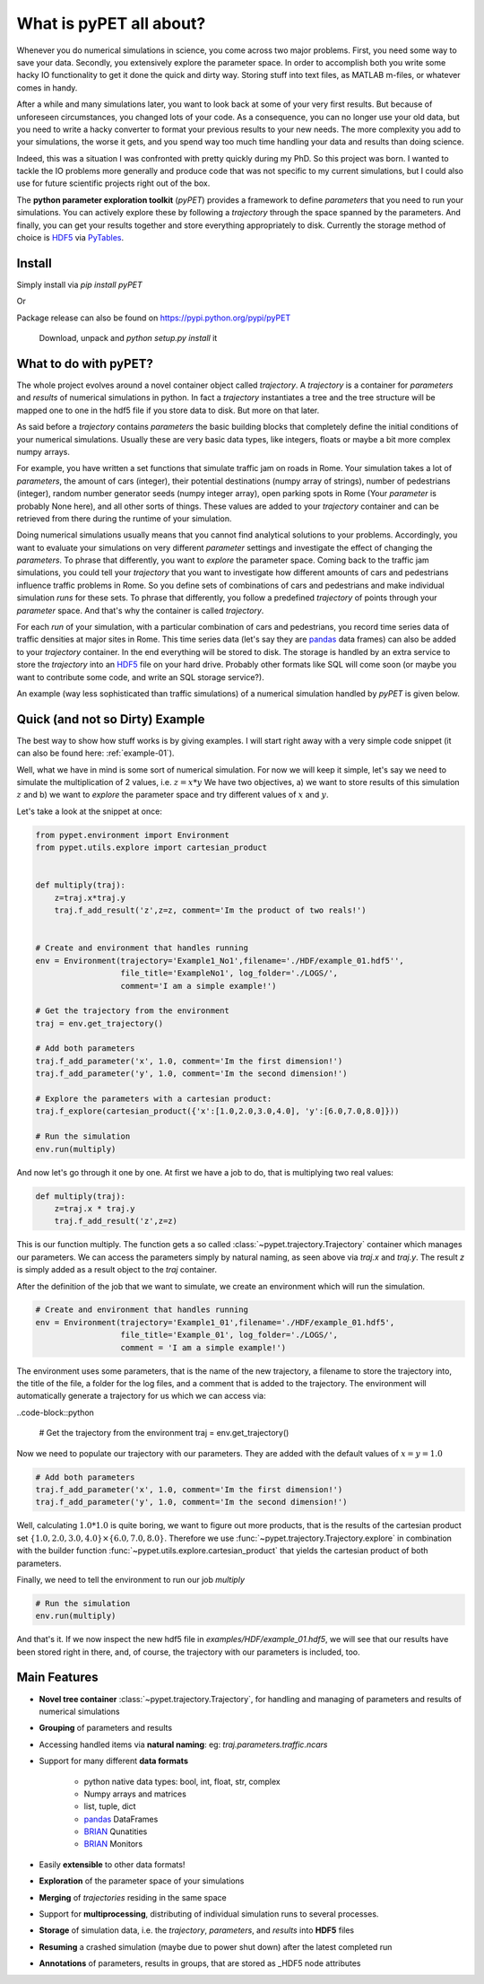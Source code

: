 ================================
What is pyPET all about?
================================

Whenever you do numerical simulations in science, you come across two major problems.
First, you need some way to save your data. Secondly, you extensively explore the parameter space.
In order to accomplish both you write some hacky IO functionality to get it done the quick and
dirty way. Storing stuff into text files, as MATLAB m-files, or whatever comes in handy.

After a while and many simulations later, you want to look back at some of your very
first results. But because of
unforeseen circumstances, you changed lots of your code. As a consequence, you can no longer
use your old data, but you need to write a hacky converter to format your previous results
to your new needs.
The more complexity you add to your simulations, the worse it gets, and you spend way
too much time handling your data and results than doing science.

Indeed, this was a situation I was confronted with pretty quickly during my PhD.
So this project was born. I wanted to tackle the IO problems more generally and produce code
that was not specific to my current simulations, but I could also use for future scientific
projects right out of the box.

The **python parameter exploration toolkit** (*pyPET*) provides a framework to define *parameters* that
you need to run your simulations.
You can actively explore these by following a *trajectory* through the space spanned
by the parameters.
And finally, you can get your results together and store everything appropriately to disk.
Currently the storage method of choice is HDF5_ via PyTables_.

.. _HDF5: http://www.hdfgroup.org/HDF5/

.. _PyTables: http://www.pytables.org/moin/PyTables

---------------------------
Install
---------------------------

Simply install via `pip install pyPET`

Or

Package release can also be found on https://pypi.python.org/pypi/pyPET

    Download, unpack and `python setup.py install` it

---------------------------------
What to do with pyPET?
---------------------------------

The whole project evolves around a novel container object called *trajectory*.
A *trajectory* is a container for *parameters* and *results* of numerical simulations
in python. In fact a *trajectory* instantiates a tree and the
tree structure will be mapped one to one in the hdf5 file if you store data to disk.
But more on that later.

As said before a *trajectory* contains *parameters* the basic building blocks that
completely define the initial conditions of your numerical simulations. Usually these are
very basic data types, like integers, floats or maybe a bit more complex numpy arrays.

For example, you have written a set functions that simulate traffic
jam on roads in Rome. Your simulation takes a lot of *parameters*, the amount of
cars (integer), their potential destinations (numpy array of strings),
number of pedestrians (integer),
random number generator seeds (numpy integer array), open parking spots in Rome
(Your *parameter* is probably None here), and all other sorts of things.
These values are added to your *trajectory* container and can be retrieved from there
during the runtime of your simulation.

Doing numerical simulations usually means that you cannot find analytical solutions to your
problems. Accordingly, you want to evaluate your simulations on very different *parameter* settings
and investigate the effect of changing the *parameters*. To phrase that differently, you want to
*explore* the parameter space. Coming back to the traffic jam simulations, you could tell your
*trajectory* that you want to investigate how different amounts of cars and pedestrians
influence traffic problems in Rome. So you define sets of combinations of cars and pedestrians
and make individual simulation *runs* for these sets. To phrase that differently, you follow a predefined
*trajectory* of points through your *parameter* space.
And that's why the container is called *trajectory*.

For each *run* of your simulation, with a particular combination of cars and pedestrians, you
record time series data of traffic densities at major sites in Rome. This time series data
(let's say they are pandas_ data frames) can also be added to your *trajectory* container.
In the end everything will be stored to disk. The storage is handled by an
extra service to store the *trajectory* into an
HDF5_ file on your hard drive. Probably other formats like SQL will come soon (or maybe you
want to contribute some code, and write an SQL storage service?).

An example (way less sophisticated than traffic simulations)
of a numerical simulation handled by *pyPET* is given below.


.. _HDF5: http://www.hdfgroup.org/HDF5/

.. _pandas: http://pandas.pydata.org/



--------------------------------
Quick (and not so Dirty) Example
--------------------------------

The best way to show how stuff works is by giving examples. I will start right away with a
very simple code snippet (it can also be found here: :ref:`example-01`).

Well, what we have in mind is some sort of numerical simulation. For now we will keep it simple,
let's say we need to simulate the multiplication of 2 values, i.e. :math:`z=x*y`
We have two objectives, a) we want to store results of this simulation :math:`z` and
b) we want to *explore* the parameter space and try different values of :math:`x` and :math:`y`.

Let's take a look at the snippet at once:

.. code-block:: python

    from pypet.environment import Environment
    from pypet.utils.explore import cartesian_product


    def multiply(traj):
        z=traj.x*traj.y
        traj.f_add_result('z',z=z, comment='Im the product of two reals!')


    # Create and environment that handles running
    env = Environment(trajectory='Example1_No1',filename='./HDF/example_01.hdf5'',
                      file_title='ExampleNo1', log_folder='./LOGS/',
                      comment='I am a simple example!')

    # Get the trajectory from the environment
    traj = env.get_trajectory()

    # Add both parameters
    traj.f_add_parameter('x', 1.0, comment='Im the first dimension!')
    traj.f_add_parameter('y', 1.0, comment='Im the second dimension!')

    # Explore the parameters with a cartesian product:
    traj.f_explore(cartesian_product({'x':[1.0,2.0,3.0,4.0], 'y':[6.0,7.0,8.0]}))

    # Run the simulation
    env.run(multiply)



And now let's go through it one by one. At first we have a job to do, that is multiplying two real
values:

.. code-block:: python

    def multiply(traj):
        z=traj.x * traj.y
        traj.f_add_result('z',z=z)

This is our function multiply. The function gets a so called :class:`~pypet.trajectory.Trajectory`
container which manages our parameters. We can access the parameters simply by natural naming,
as seen above via `traj.x` and `traj.y`. The result `z` is simply added as a result object to the
`traj` container.

After the definition of the job that we want to simulate, we create an environment which
will run the simulation.

.. code-block:: python

    # Create and environment that handles running
    env = Environment(trajectory='Example1_01',filename='./HDF/example_01.hdf5',
                      file_title='Example_01', log_folder='./LOGS/',
                      comment = 'I am a simple example!')


The environment uses some parameters, that is the name of the new trajectory, a filename to
store the trajectory into, the title of the file, a folder for the log files, and a
comment that is added to the trajectory.
The environment will automatically generate a trajectory for us which we can access via:


..code-block::python

    # Get the trajectory from the environment
    traj = env.get_trajectory()

Now we need to populate our trajectory with our parameters. They are added with the default values
of :math:`x=y=1.0`

.. code-block:: python

    # Add both parameters
    traj.f_add_parameter('x', 1.0, comment='Im the first dimension!')
    traj.f_add_parameter('y', 1.0, comment='Im the second dimension!')

Well, calculating :math:`1.0*1.0` is quite boring, we want to figure out more products, that is
the results of the cartesian product set :math:`\{1.0,2.0,3.0,4.0\} \times \{6.0,7.0,8.0\}`.
Therefore we use :func:`~pypet.trajectory.Trajectory.explore` in combination with the builder function
:func:`~pypet.utils.explore.cartesian_product` that yields the cartesian product of both parameters.

Finally, we need to tell the environment to run our job `multiply`

.. code-block:: python

    # Run the simulation
    env.run(multiply)

And that's it. If we now inspect the new hdf5 file in `examples/HDF/example_01.hdf5`,
we will see that our results have been stored right in there, and, of course, the trajectory with
our parameters is included, too.

.. image:: /figures/example_01.png



------------------------------
Main Features
------------------------------

* **Novel tree container** :class:`~pypet.trajectory.Trajectory`, for handling and managing of
  parameters and results of numerical simulations

* **Grouping** of parameters and results

* Accessing handled items via **natural naming**: eg: `traj.parameters.traffic.ncars`

* Support for many different **data formats**

    * python native data types: bool, int, float, str, complex

    * Numpy arrays and matrices

    * list, tuple, dict

    * pandas_ DataFrames

    * BRIAN_ Qunatities

    * BRIAN_ Monitors

* Easily **extensible** to other data formats!

* **Exploration** of the parameter space of your simulations

* **Merging** of *trajectories* residing in the same space

* Support for **multiprocessing**, distributing of individual simulation runs to several
  processes.

* **Storage** of simulation data, i.e. the *trajectory*, *parameters*, and *results* into
  **HDF5** files

* **Resuming** a crashed simulation (maybe due to power shut down) after the latest completed run

* **Annotations** of parameters, results in groups, that are stored as _HDF5 node attributes


.. _pandas: http://pandas.pydata.org/

.. _BRIAN: http://briansimulator.org/



